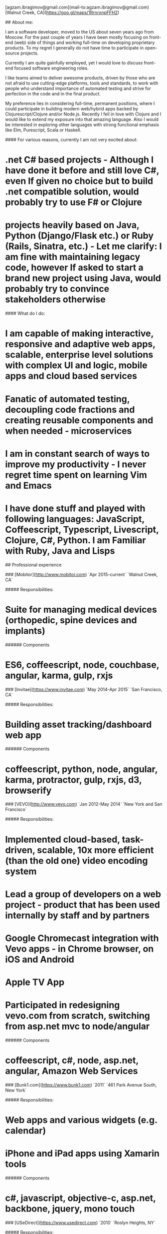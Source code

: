 # Ag Ibragimov
[agzam.ibragimov@gmail.com](mail-to:agzam.ibragimov@gmail.com)
[Walnut Creek, CA](https://goo.gl/maps/1RrnrxnpFFH2)

## About me:

I am a software developer, moved to the US about seven years ago from Moscow. For the past couple of years I have been mostly focusing on front-end (web) side of things and working full-time on developing proprietary products. To my regret I generally do not have time to participate in open-source projects.

Currently I am quite gainfully employed, yet I would love to discuss front-end focused software engineering roles. 

I like teams aimed to deliver awesome products, driven by those who are not afraid to use cutting-edge platforms, tools and standards, to work with people who understand importance of automated testing and strive for perfection in the code and in the final product.

My preference lies in considering full-time, permanent positions, where I could participate in building modern web/hybrid apps backed by Clojurescript/Clojure and/or Node.js. Recently I fell in love with Clojure and I would like to extend my exposure into that amazing language. Also I would be interested in exploring other languages with strong functional emphasis like Elm, Purescript, Scala or Haskell.

#### For various reasons, currently I am not very excited about:

* .net C# based projects *- Although I have done it before and still love C#, even If given no choice but to build .net compatible solution, would probably try to use F# or Clojure*
* projects heavily based on Java, Python (Django/Flask etc.) or Ruby (Rails, Sinatra, etc.) *- Let me clarify: I am fine with maintaining legacy code, however If asked to start a brand new project using Java, would probably try to convince stakeholders otherwise*

#### What do I do:
* I am capable of making interactive, responsive and adaptive web apps, scalable, enterprise level solutions with complex UI and logic, mobile apps and cloud based services
* Fanatic of automated testing, decoupling code fractions and creating reusable components and when needed - microservices
* I am in constant search of ways to improve my productivity - I never regret time spent on learning Vim and Emacs
* I have done stuff and played with following languages: JavaScript, Coffeescript, Typescript, Livescript, Clojure, C#, Python. I am Familiar with Ruby, Java and Lisps

## Professional experience

### [Mobitor](http://www.mobitor.com)
`Apr 2015-current` `Walnut Creek, CA`

##### Responsibilities:
* Suite for managing medical devices (orthopedic, spine devices and implants)

###### Components
* ES6, coffeescript, node, couchbase, angular, karma, gulp, rxjs

### [Invitae](https://www.invitae.com)
`May 2014-Apr 2015` `San Francisco, CA`

##### Responsibilities:
* Building asset tracking/dashboard web app

###### Components
* coffeescript, python, node, angular, karma, protractor, gulp, rxjs, d3, browserify

### [VEVO](http://www.vevo.com)
`Jan 2012-May 2014` `New York and San Francisco`

##### Responsibilities:

* Implemented cloud-based, task-driven, scalable, 10x more efficient (than the old one) video encoding system
* Lead a group of developers on a web project - product that has been used internally by staff and by partners
* Google Chromecast integration with Vevo apps - in Chrome browser, on iOS and Android
* Apple TV App
* Participated in redesigning vevo.com from scratch, switching from asp.net mvc to node/angular

###### Components
* coffeescript, c#, node, asp.net, angular, Amazon Web Services

### [Bunk1.com](https://www.bunk1.com)
`2011` `461 Park Avenue South, New York`

##### Responsibilities:

* Web apps and various widgets (e.g. calendar)
* iPhone and iPad apps using Xamarin tools

###### Components
* c#, javascript, objective-c, asp.net, backbone, jquery, mono touch 

### [USeDirect](https://www.usedirect.com)
`2010` `Roslyn Heights, NY`

##### Responsibilities:

* Desktop UI shell to manage custom Microsoft Dynamics solution

### Focus Solutions
`2010` `Melville, NY`

##### Responsibilities:

* Software suite for military facilities, for reliably and safely identify, track and maintain arms, ammunition and explosives using automatic identification technology based on RFID tracking

###### Components
* c#, WPF, entity framework

### Freelance Programmer
`2009` `New York City, NY`

##### Responsibilities:

* High-frequency trading app for Dimension Capital LLC
    * Building fast, highly responsive, secured decision-making tool for automated stock trading based on monitored accounts of other stockbrokers.
* QA automation for RI Communications group
* a few web projects for Exotag

###### Components
* c#, javascript, php 

### [Educational Services & Products](http://www.esp-sgs.com)
`2008-2009` `Brooklyn, NY`

asp.net web apps

### CodeLuxe
`2008` `Moscow, Russia`

Developing casual games based on Silverlight

### DENISE Fashion Stores
`2007-2008` `Moscow, Russia`

Maintaining ERP, Sales and Retail management systems

### [PlusSoft](http://plussoft.uz) 
`2003-2006` `Tashkent, Uzbekistan`

* Ticket booking software suite for Uzbekistan Airways
* Project for National broadcasting company for planning, allocation and monitoring TV commercials

### A&A Software
`2005-2006` `Dubai, UAE`

Commissioned as a consultant by "PlusSoft"

##### Responsibilities:

* Bookkeeping software for air-cargo companies ("[Aerovista](http://www.aerovista.aero)" and "[RusAviation](http://www.rusaviation.com)")
* Car renting suite for rent-a-car facilities in Dubai

### Spektr
`2001-2003` `Pyatigorsk, Russia`

ERP suite. Staff and salary modules

### [National Broadcasting Company](http://www.mtrk.uz/en)
`1999-2001` `Tashkent, Uzbekistan` 

  &nbsp;

### [State Tax Committee](https:\\soliq.uz)
`1996-1999` `Tashkent, Uzbekistan`

## EDUCATION

#### [Tashkent City College of Information Technologies](kalanovo.uz)
Bachelor of Science in Information Technology `1992-1996`

&nbsp; &nbsp;
  updated: October 2015
